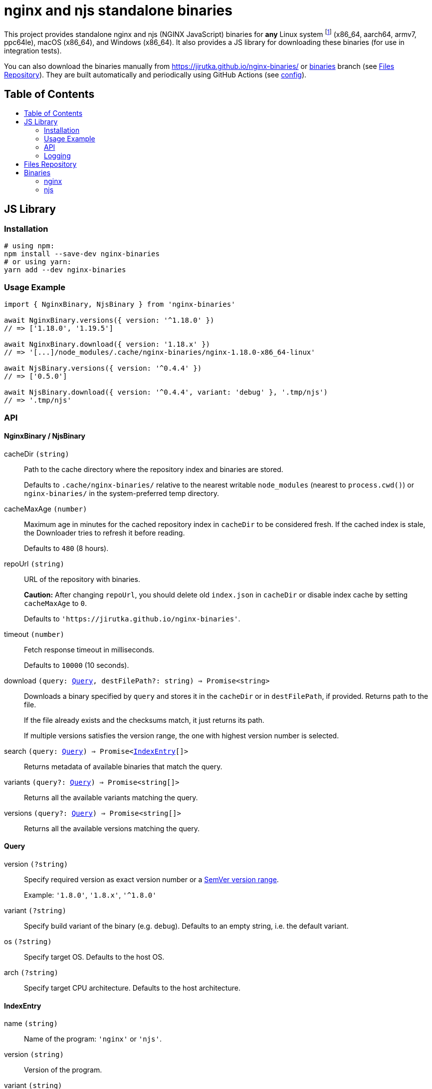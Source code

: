 = nginx and njs standalone binaries
:toc: macro
:toc-title:
// custom
:npm-name: nginx-binaries
:gh-name: jirutka/{npm-name}
:alpine-branch: 3.12
:nginx-docs-uri: http://nginx.org/en/docs/

ifdef::env-github[]
image:https://github.com/{gh-name}/workflows/binaries/badge.svg[Binaries Workflow, link=https://github.com/{gh-name}/actions?query=workflow%3A%22binaries%22]
endif::env-github[]

This project provides standalone nginx and njs (NGINX JavaScript) binaries for *any* Linux system footnote:[nginx binaries are built as standalone static executables, so they works on every Linux system regardless of used libc.] (x86_64, aarch64, armv7, ppc64le), macOS (x86_64), and Windows (x86_64).
It also provides a JS library for downloading these binaries (for use in integration tests).

ifndef::npm-readme[]

You can also download the binaries manually from https://jirutka.github.io/nginx-binaries/ or https://github.com/{gh-name}/tree/binaries[binaries] branch (see <<Files Repository>>).
They are built automatically and periodically using GitHub Actions (see link:.github/workflows/binaries.yml[config]).


== Table of Contents

toc::[]


== JS Library

ifdef::env-github[]
image:https://github.com/{gh-name}/workflows/js/badge.svg[JS Workflow, link=https://github.com/{gh-name}/actions?query=workflow%3A%22js%22]
image:https://img.shields.io/npm/v/{npm-name}.svg[npm Version, link="https://www.npmjs.org/package/{npm-name}"]
image:https://badgen.net/bundlephobia/dependency-count/{npm-name}[Dependency Count, link="https://bundlephobia.com/result?p={npm-name}"]
endif::env-github[]

endif::npm-readme[]

=== Installation

[source, sh, subs="+attributes"]
----
# using npm:
npm install --save-dev {npm-name}
# or using yarn:
yarn add --dev {npm-name}
----


=== Usage Example

[source, js, subs="+attributes"]
----
import { NginxBinary, NjsBinary } from '{npm-name}'

await NginxBinary.versions({ version: '^1.18.0' })
// => ['1.18.0', '1.19.5']

await NginxBinary.download({ version: '1.18.x' })
// => '[...]/node_modules/.cache/nginx-binaries/nginx-1.18.0-x86_64-linux'

await NjsBinary.versions({ version: '^0.4.4' })
// => ['0.5.0']

await NjsBinary.download({ version: '^0.4.4', variant: 'debug' }, '.tmp/njs')
// => '.tmp/njs'
----


=== API

// Pandoc conversion to Markdown doesn't handle definition lists.
ifdef::npm-readme[]
https://github.com/{gh-name}#api[See on GitHub].

endif::npm-readme[]
ifndef::npm-readme[]

==== NginxBinary / NjsBinary

cacheDir `(string)`::
Path to the cache directory where the repository index and binaries are stored.
+
Defaults to `.cache/nginx-binaries/` relative to the nearest writable `node_modules` (nearest to `process.cwd()`) or `nginx-binaries/` in the system-preferred temp directory.

cacheMaxAge `(number)`::
Maximum age in minutes for the cached repository index in `cacheDir` to be considered fresh.
If the cached index is stale, the Downloader tries to refresh it before reading.
+
Defaults to `480` (8 hours).

repoUrl `(string)`::
URL of the repository with binaries.
+
*Caution:* After changing `repoUrl`, you should delete old `index.json` in `cacheDir` or disable index cache by setting `cacheMaxAge` to `0`.
+
Defaults to `'https://jirutka.github.io/nginx-binaries'`.

timeout `(number)`::
Fetch response timeout in milliseconds.
+
Defaults to `10000` (10 seconds).

download `(query: <<Query>>, destFilePath?: string) => Promise<string>`::
Downloads a binary specified by `query` and stores it in the `cacheDir` or in `destFilePath`, if provided.
Returns path to the file.
+
If the file already exists and the checksums match, it just returns its path.
+
If multiple versions satisfies the version range, the one with highest version number is selected.

search `(query: <<Query>>) => Promise<<<IndexEntry>>[]>`::
Returns metadata of available binaries that match the query.

variants `(query?: <<Query>>) => Promise<string[]>`::
Returns all the available variants matching the query.

versions `(query?: <<Query>>) => Promise<string[]>`::
Returns all the available versions matching the query.


==== Query

version `(?string)`::
Specify required version as exact version number or a https://github.com/npm/node-semver#ranges[SemVer version range].
+
Example: `'1.8.0'`, `'1.8.x'`, `'^1.8.0'`

variant `(?string)`::
Specify build variant of the binary (e.g. `debug`).
Defaults to an empty string, i.e. the default variant.

os `(?string)`::
Specify target OS.
Defaults to the host OS.

arch `(?string)`::
Specify target CPU architecture.
Defaults to the host architecture.


==== IndexEntry

name `(string)`::
Name of the program: `'nginx'` or `'njs'`.

version `(string)`::
Version of the program.

variant `(string)`::
The build variant of the binary (e.g. `debug`).
An empty string indicates the default variant.

os `(string)`::
OS platform for which this binary was built: `'darwin'` (macOS), `'linux'` (Linux), or `'win32'` (Windows).

arch `(string)`::
CPU architecture for which this binary was built: `'armv7'`, `'aarch64'`, `'ppc64le'`, or `'x86_64'`.

filename `(string)`::
Full name of the binary file.

date `(string)`::
Date and time (ISO-8601) at which the binary was built.

size `(number)`::
Size of the binary file in bytes.

checksum `(string)`::
Checksum of the binary file in format `<algorithm>:<hash>`.
+
Example: `'sha1:7336b675b26bd67fdda3db18c66fa7f64691e280'`

bundledLibs `(Object.<string, string>)`::
A record of all libraries (or modules) statically linked into the binary and the version number.
+
.Example:
[source, js]
----
{
  'openssl': '1.1.1i-r0',
  'echo-nginx-module': '0.62',
}
----


=== Logging

. If https://github.com/Download/anylogger[anylogger] is available and initialized (any adapter has been registered), then:
** all log messages will go through `anylogger` logger `nginx-binaries`.

. If https://www.npmjs.com/package/debug[debug] is available, then:
** _debug_ messages will be logged via `debug` logger `nginx-binaries`, others (error, warn, info) via `console`.

. otherwise:
** _error_, _warn_, and _info_ messages will be logged via `console`, _debug_ messages will be discarded.

If none of these options is suitable, you can provide your own logger using `setLogger(object)`:

[source, js, subs="+attributes"]
----
import { setLogger } from '{npm-name}'

setLogger({
  warn: console.warn,
  error: console.error,
  // undefined logging functions will be replaced with no-op
})
----


== Files Repository

The built binaries are stored in https://github.com/{gh-name}/tree/binaries[binaries] branch of this git repository which is published on https://jirutka.github.io/nginx-binaries/.

The repository contains the following types of files:

* `index.{csv,json,html}` -- Repository index in CSV, JSON and HTML formats.
* `<name>-<version>[-<variant>]-<arch>-<os>[.exe]` -- Program binary for particular architecture and OS.
* `<name>-<version>[-<variant>]-<arch>-<os>[.exe].sha1` -- SHA-1 checksum of the binary file.
* `<name>-<version>[-<variant>]-<arch>-<os>[.exe].sources` -- List of all source tarballs and system-provided static libraries from which the binary was built.

See <<IndexEntry>> for description of `<name>`, `<version>` etc.
Suffix `.exe` is used for Windows binaries only.


== Binaries

[cols=5]
|===
| Program | Version Range(s) | Variant(s) | OS | Architecture(s)

.3+| nginx
.3+| ~1.18.0 +
~1.19.5
.3+| _default_
| Linux
| x86_64 +
aarch64 +
armv7 +
ppc64le

| macOS
| x86_64

| Windows
| x86_64 (x64)

.3+| njs
.2+| ^0.5.0
.2+| _default_ +
debug
| Linux
| x86_64 +
aarch64 +
armv7 +
ppc64le

| macOS
| x86_64
|===


=== nginx

*Linux* binary is statically linked with https://www.musl-libc.org[musl libc], openssl, pcre and zlib from https://alpinelinux.org[Alpine Linux] {alpine-branch}.
It’s compiled with debug mode, threads and aio.

*macOS* binary is statically linked with openssl, pcre and zlib from https://brew.sh[Homebrew].
It’s compiled with debug mode, threads and aio.

*Windows* binary is statically linked with latest openssl, pcre and zlib built from sources.
It’s compiled with debug mode and patches from https://github.com/myfreeer/nginx-build-msys2[nginx-build-msys2] made by https://github.com/myfreeer[@myfreeer].


==== Included Modules

*Built-In Modules:*

* {nginx-docs-uri}/http/ngx_http_access_module.html[ngx_http_access_module]
* {nginx-docs-uri}/http/ngx_http_auth_basic_module.html[ngx_http_auth_basic_module]
* {nginx-docs-uri}/http/ngx_http_auth_request_module.html[ngx_http_auth_request_module]
* {nginx-docs-uri}/http/ngx_http_autoindex_module.html[ngx_http_autoindex_module]
* {nginx-docs-uri}/http/ngx_http_browser_module.html[ngx_http_browser_module]
* {nginx-docs-uri}/http/ngx_http_charset_module.html[ngx_http_charset_module]
* {nginx-docs-uri}/http/ngx_http_empty_gif_module.html[ngx_http_empty_gif_module]
* {nginx-docs-uri}/http/ngx_http_gzip_module.html[ngx_http_gzip_module]
* {nginx-docs-uri}/http/ngx_http_js_module.html[ngx_http_js_module] (except Windows footnote:[njs is not supported on Windows, see https://github.com/nginx/njs/issues/320[nginx/njs#320]])
* {nginx-docs-uri}/http/ngx_http_limit_conn_module.html[ngx_http_limit_conn_module]
* {nginx-docs-uri}/http/ngx_http_limit_req_module.html[ngx_http_limit_req_module]
* {nginx-docs-uri}/http/ngx_http_map_module.html[ngx_http_map_module]
* {nginx-docs-uri}/http/ngx_http_proxy_module.html[ngx_http_proxy_module]
* {nginx-docs-uri}/http/ngx_http_realip_module.html[ngx_http_realip_module]
* {nginx-docs-uri}/http/ngx_http_referer_module.html[ngx_http_referer_module]
* {nginx-docs-uri}/http/ngx_http_rewrite_module.html[ngx_http_rewrite_module]
* {nginx-docs-uri}/http/ngx_http_secure_link_module.html[ngx_http_secure_link_module]
* {nginx-docs-uri}/http/ngx_http_ssl_module.html[ngx_http_ssl_module]
* {nginx-docs-uri}/http/ngx_http_upstream_hash_module.html[ngx_http_upstream_hash_module]
* {nginx-docs-uri}/http/ngx_http_upstream_ip_hash_module.html[ngx_http_upstream_ip_hash_module]
* {nginx-docs-uri}/http/ngx_http_upstream_keepalive_module.html[ngx_http_upstream_keepalive_module]
* {nginx-docs-uri}/http/ngx_http_upstream_least_conn_module.html[ngx_http_upstream_least_conn_module]
* {nginx-docs-uri}/http/ngx_http_upstream_random_module.html[ngx_http_upstream_random_module]
* {nginx-docs-uri}/http/ngx_http_upstream_zone_module.html[ngx_http_upstream_zone_module]
* {nginx-docs-uri}/http/ngx_http_userid_module.html[ngx_http_userid_module]
* {nginx-docs-uri}/http/ngx_http_v2_module.html[ngx_http_v2_module]

*3rd Party Modules:*

* https://github.com/openresty/echo-nginx-module[echo-nginx-module]
* https://github.com/openresty/headers-more-nginx-module[headers-more-nginx-module]
* https://github.com/vision5/ngx_devel_kit[ngx_devel_kit]
* https://github.com/openresty/set-misc-nginx-module[set-misc-nginx-module]


=== njs

*Linux* binary is statically linked with https://www.musl-libc.org[musl libc], libedit, ncurses and pcre from https://alpinelinux.org[Alpine Linux] {alpine-branch}.

*macOS* binary is statically linked with libedit, ncurses and pcre from https://brew.sh[Homebrew].

endif::npm-readme[]
